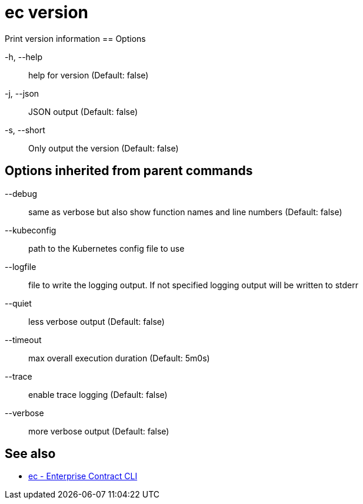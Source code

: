 = ec version

Print version information
== Options

-h, --help:: help for version (Default: false)
-j, --json:: JSON output (Default: false)
-s, --short:: Only output the version (Default: false)

== Options inherited from parent commands

--debug:: same as verbose but also show function names and line numbers (Default: false)
--kubeconfig:: path to the Kubernetes config file to use
--logfile:: file to write the logging output. If not specified logging output will be written to stderr
--quiet:: less verbose output (Default: false)
--timeout:: max overall execution duration (Default: 5m0s)
--trace:: enable trace logging (Default: false)
--verbose:: more verbose output (Default: false)

== See also

 * xref:ec.adoc[ec - Enterprise Contract CLI]
